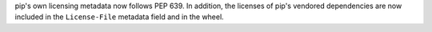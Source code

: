 pip's own licensing metadata now follows PEP 639.
In addition, the licenses of pip's vendored dependencies are now included
in the ``License-File`` metadata field and in the wheel.
